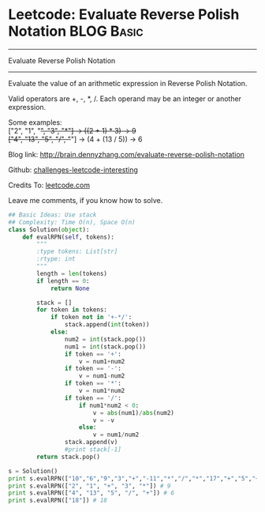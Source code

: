 * Leetcode: Evaluate Reverse Polish Notation                     :BLOG:Basic:
#+STARTUP: showeverything
#+OPTIONS: toc:nil \n:t ^:nil creator:nil d:nil
:PROPERTIES:
:type:     #math
:END:
---------------------------------------------------------------------
Evaluate Reverse Polish Notation
---------------------------------------------------------------------
Evaluate the value of an arithmetic expression in Reverse Polish Notation.

Valid operators are +, -, *, /. Each operand may be an integer or another expression.

Some examples:
  ["2", "1", "+", "3", "*"] -> ((2 + 1) * 3) -> 9
  ["4", "13", "5", "/", "+"] -> (4 + (13 / 5)) -> 6

Blog link: http://brain.dennyzhang.com/evaluate-reverse-polish-notation

Github: [[url-external:https://github.com/DennyZhang/challenges-leetcode-interesting/tree/master/evaluate-reverse-polish-notation][challenges-leetcode-interesting]]

Credits To: [[url-external:https://leetcode.com/problems/evaluate-reverse-polish-notation/description/][leetcode.com]]

Leave me comments, if you know how to solve.

#+BEGIN_SRC python
## Basic Ideas: Use stack
## Complexity: Time O(n), Space O(n)
class Solution(object):
    def evalRPN(self, tokens):
        """
        :type tokens: List[str]
        :rtype: int
        """
        length = len(tokens)
        if length == 0:
            return None

        stack = []
        for token in tokens:
            if token not in '+-*/':
                stack.append(int(token))
            else:
                num2 = int(stack.pop())
                num1 = int(stack.pop())
                if token == '+':
                    v = num1+num2
                if token == '-':
                    v = num1-num2
                if token == '*':
                    v = num1*num2
                if token == '/':
                    if num1*num2 < 0:
                        v = abs(num1)/abs(num2)
                        v = -v
                    else:
                        v = num1/num2
                stack.append(v)
                #print stack[-1]
        return stack.pop()

s = Solution()
print s.evalRPN(["10","6","9","3","+","-11","*","/","*","17","+","5","+"]) # 22
print s.evalRPN(["2", "1", "+", "3", "*"]) # 9
print s.evalRPN(["4", "13", "5", "/", "+"]) # 6
print s.evalRPN(["18"]) # 18
#+END_SRC
